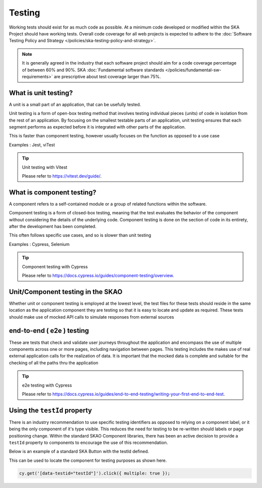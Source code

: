Testing
=======

Working tests should exist for as much code as possible. At a minimum code developed or 
modified within the SKA Project should have working tests. Overall code coverage for all web projects
is expected to adhere to the :doc:`Software Testing Policy and Strategy </policies/ska-testing-policy-and-strategy>`. 

.. note::

  It is generally agreed in the industry that each software project should aim for a code coverage percentage of between 60% and 90%. 
  SKA :doc:`Fundamental software standards </policies/fundamental-sw-requirements>` are prescriptive about test coverage larger than 75%. 

What is unit testing?
---------------------

A unit is a small part of an application, that can be usefully tested.

Unit testing is a form of open-box testing method that involves testing individual pieces (units) of code in isolation from the 
rest of an application. By focusing on the smallest testable parts of an application, unit testing ensures that each segment 
performs as expected before it is integrated with other parts of the application.

This is faster than component testing, however usually focuses on the function as opposed to a use case 

Examples : Jest, viTest

.. tip:: Unit testing with Vitest

  Please refer to https://vitest.dev/guide/.

What is component testing?
--------------------------

A component refers to a self-contained module or a group of related functions within the software.

Component testing is a form of closed-box testing, meaning that the test evaluates the behavior of the component without 
considering the details of the underlying code. Component testing is done on the section of code in its entirety, 
after the development has been completed.

This often follows specific use cases, and so is slower than unit testing 

Examples : Cypress, Selenium

.. tip:: Component testing with Cypress

  Please refer to https://docs.cypress.io/guides/component-testing/overview.

Unit/Component testing in the SKAO
----------------------------------

Whether unit or component testing is employed at the lowest level, the test files for these tests should reside in the 
same location as the application component they are testing so that it is easy to locate and update as required.  
These tests should make use of mocked API calls to simulate responses from external sources

end-to-end ( e2e ) testing
--------------------------

These are tests that check and validate user journeys throughout the application and encompass the use of multiple components
across one or more pages, including navigation between pages.  This testing includes the makes use of real external application 
calls for the realization of data. It is important that the mocked data is complete and suitable for the checking of all the 
paths thru the application

.. tip:: e2e testing with Cypress

  Please refer to https://docs.cypress.io/guides/end-to-end-testing/writing-your-first-end-to-end-test.

Using the ``testId`` property
-----------------------------

There is an industry recommendation to use specific testing identifiers as opposed to relying on a component label, or it being the only
component of it's type visible.  This reduces the need for testing to be re-written should labels or page positioning change.
Within the standard SKAO Component libraries, there has been an active decision to provide a ``testId`` property to components to 
encourage the use of this recommendation.
 
Below is an example of a standard SKA Button with the testId defined.

.. code-block:: Javascript
  :emphasize-lines: 8 

  <Button
      ariaDescription="Button that will add a record to the list when clicked"
      ariaText="Add Button"
      color={ButtonColorTypes.Secondary}
      disabled={!enabled()}
      icon={getIcon()}
      label={t('button.add')}
      testId="addButton"
      onClick={buttonClicked}
      variant={ButtonVariantTypes.Contained}
    />

This can be used to locate the component for testing purposes as shown here.

.. code-block:: Javascript

   cy.get('[data-testid="testId"]').click({ multiple: true });
